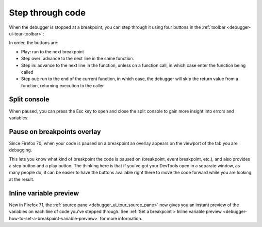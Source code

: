 =================
Step through code
=================

When the debugger is stopped at a breakpoint, you can step through it using four buttons in the :ref:`toolbar <debugger-ui-tour-toolbar>`:

.. image:: breakpoint_toolbar.png

In order, the buttons are:


- Play: run to the next breakpoint
- Step over: advance to the next line in the same function.
- Step in: advance to the next line in the function, unless on a function call, in which case enter the function being called
- Step out: run to the end of the current function, in which case, the debugger will skip the return value from a function, returning execution to the caller


Split console
*************

When paused, you can press the Esc key to open and close the split console to gain more insight into errors and variables:

.. image:: split_console.png
  :class: border


Pause on breakpoints overlay
****************************

Since Firefox 70, when your code is paused on a breakpoint an overlay appears on the viewport of the tab you are debugging.

.. image:: debugger-overlay.png
  :alt: border


This lets you know what kind of breakpoint the code is paused on (breakpoint, event breakpoint, etc.), and also provides a step button and a play button. The thinking here is that if you've got your DevTools open in a separate window, as many people do, it can be easier to have the buttons available right there to move the code forward while you are looking at the result.


Inline variable preview
***********************

New in Firefox 71, the :ref:`source pane <debugger_ui_tour_source_pane>` now gives you an instant preview of the variables on each line of code you've stepped through. See :ref:`Set a breakpoint > Inline variable preview <debugger-how-to-set-a-breakpoint-variable-preview>` for more information.

